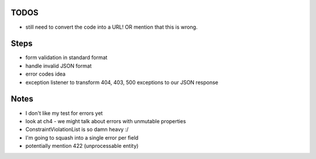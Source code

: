 TODOS
-----

- still need to convert the code into a URL! OR mention that this is wrong.

Steps
-----

- form validation in standard format
- handle invalid JSON format
- error codes idea
- exception listener to transform 404, 403, 500 exceptions to our JSON response

Notes
-----

- I don't like my test for errors yet
- look at ch4 - we might talk about errors with unmutable properties
- ConstraintViolationList is so damn heavy :/
- I'm going to squash into a single error per field
- potentially mention 422 (unprocessable entity)
